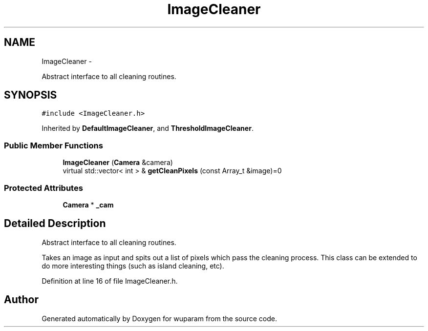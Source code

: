 .TH "ImageCleaner" 3 "Tue Nov 1 2011" "Version 0.1" "wuparam" \" -*- nroff -*-
.ad l
.nh
.SH NAME
ImageCleaner \- 
.PP
Abstract interface to all cleaning routines.  

.SH SYNOPSIS
.br
.PP
.PP
\fC#include <ImageCleaner.h>\fP
.PP
Inherited by \fBDefaultImageCleaner\fP, and \fBThresholdImageCleaner\fP.
.SS "Public Member Functions"

.in +1c
.ti -1c
.RI "\fBImageCleaner\fP (\fBCamera\fP &camera)"
.br
.ti -1c
.RI "virtual std::vector< int > & \fBgetCleanPixels\fP (const Array_t &image)=0"
.br
.in -1c
.SS "Protected Attributes"

.in +1c
.ti -1c
.RI "\fBCamera\fP * \fB_cam\fP"
.br
.in -1c
.SH "Detailed Description"
.PP 
Abstract interface to all cleaning routines. 

Takes an image as input and spits out a list of pixels which pass the cleaning process. This class can be extended to do more interesting things (such as island cleaning, etc). 
.PP
Definition at line 16 of file ImageCleaner.h.

.SH "Author"
.PP 
Generated automatically by Doxygen for wuparam from the source code.
